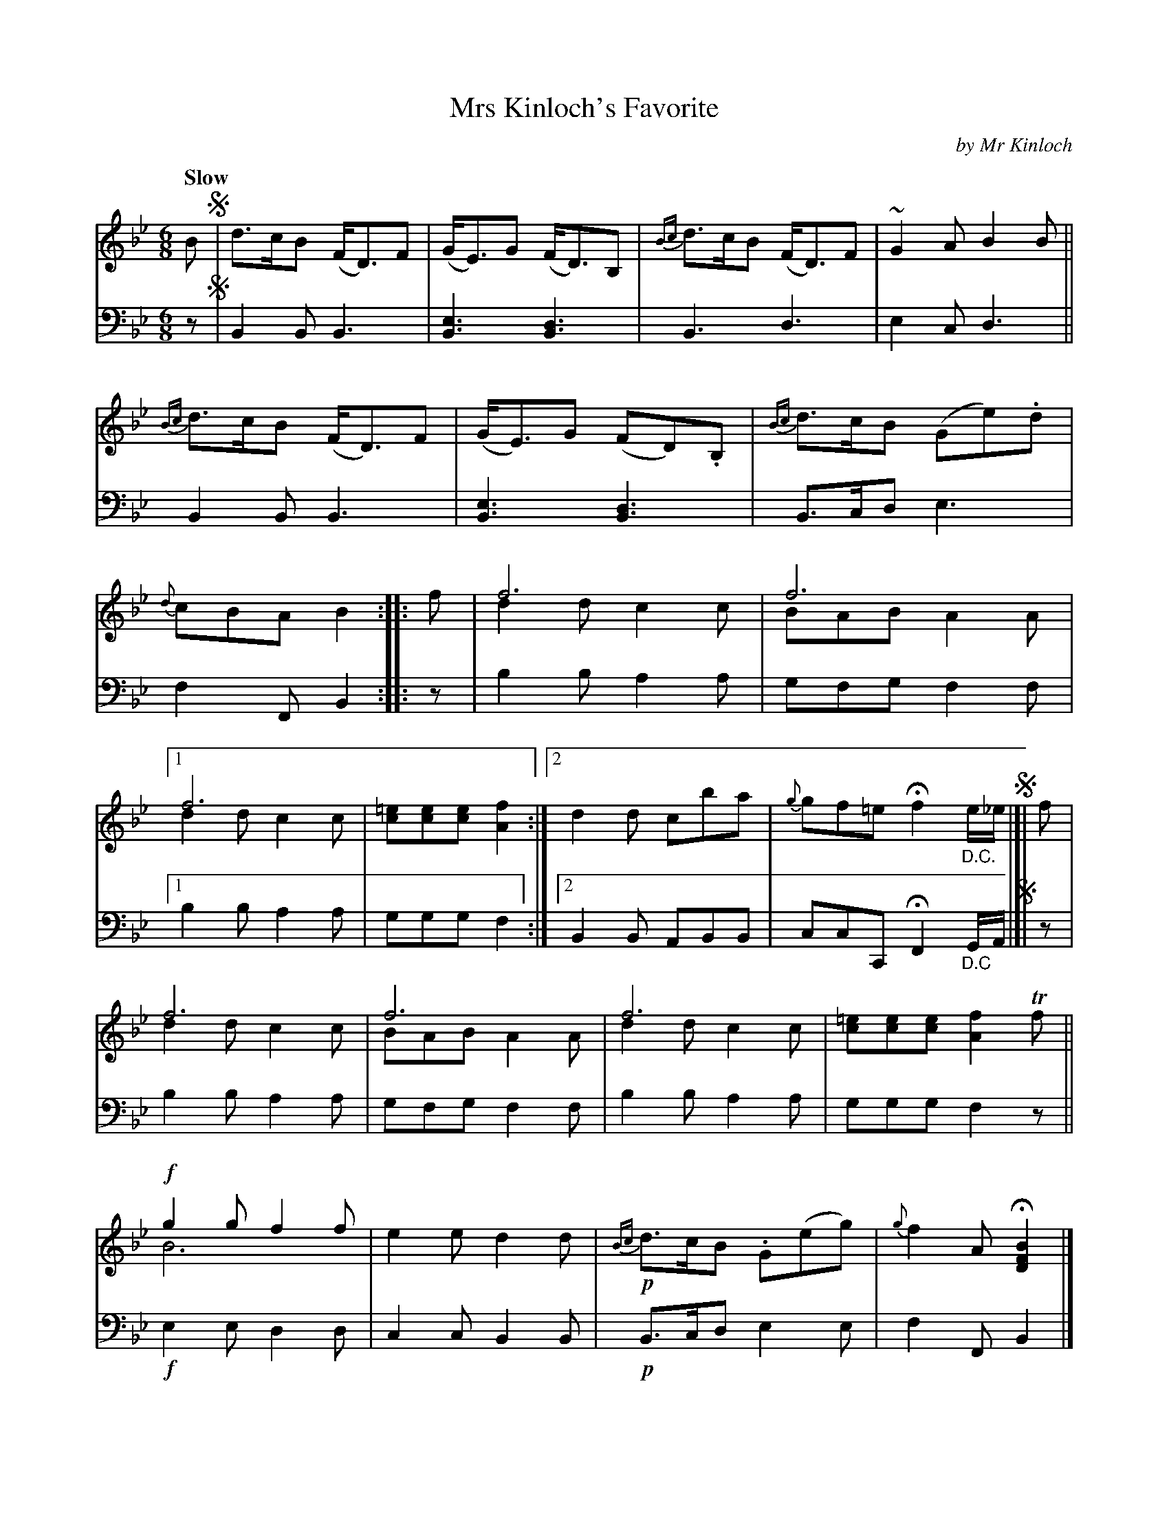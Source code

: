 X: 4352
T: Mrs Kinloch's Favorite
C: by Mr Kinloch
%R: air, waltz, jig
N: This is version 2, for ABC software that understands voice overlays.
B: Niel Gow & Sons "A Fourth Collection of Strathspey Reels, etc." v.4 p.35 #2
Z: 2022 John Chambers <jc:trillian.mit.edu>
M: 6/8
L: 1/8
Q: "Slow"
K: Bb
% - - - - - - - - - -
V: 1 staves=2
B !segno!|\
d>cB (F<D)F | (G<E)G (F<D)B, | {Bc}d>cB (F<D)F | ~G2A B2B ||\
{Bc}d>cB (F<D)F | (G<E)G (FD).B, | {Bc}d>cB (Ge).d | {d}cBA B2 :: f |\
f6 & d2d c2c | f6 & BAB A2A |
[1 f6 & d2d c2c | [=ec][ec][ec] [f2A2] :|2 d2d cba | {g}gf=e Hf2 "_D.C."e/_e/ !segno!|]| f |\
f6 & d2d c2c | f6 & BAB A2A | f6 & d2d c2c | [=ec][ec][ec] [f2A2]Tf ||\
!f!g2g f2f & B6 | e2e d2d | !p!{Bc}d>cB .G(eg) | {g}f2A H[B2F2D2] |]
% - - - - - - - - - -
% Voice 2 preserves the staff layout in the book.
V: 2 clef=bass middle=d
z !segno!|\
B2B B3 | [B3e3] [B3d3] | B3 d3 | e2c d3 ||\
B2B B3 | [B3e3] [B3d3] | B>cd e3 | f2F B2 :: z | b2b a2a | gfg f2f |
[1 b2b a2a | ggg f2 :|2 B2B ABB | ccC HF2 "_D.C"G/A/ !segno!|]| z |\
b2b a2a | gfg f2f | b2b a2a | ggg f2z ||\
!f!e2e d2d | c2c B2B | !p!B>cd e2e | f2F B2 |]
